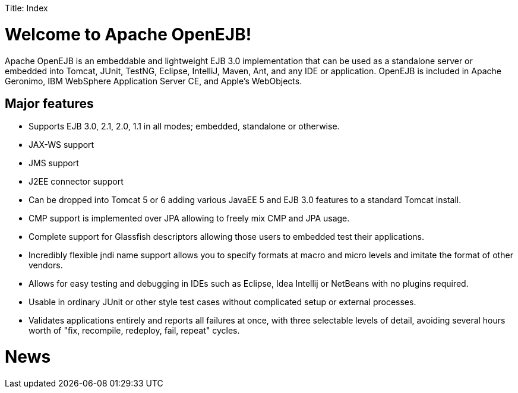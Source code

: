 :doctype: book

Title: Index

= Welcome to Apache OpenEJB!

Apache OpenEJB is an embeddable and lightweight EJB 3.0 implementation that can be used as a standalone server or embedded into Tomcat, JUnit, TestNG, Eclipse, IntelliJ, Maven, Ant, and any IDE or application.
OpenEJB is included in Apache Geronimo, IBM WebSphere Application Server CE, and Apple's WebObjects.

== Major features

* Supports EJB 3.0, 2.1, 2.0, 1.1 in all modes;
embedded, standalone or otherwise.
* JAX-WS support
* JMS support
* J2EE connector support
* Can be dropped into Tomcat 5 or 6 adding various JavaEE 5 and EJB 3.0 features to a standard Tomcat install.
* CMP support is implemented over JPA allowing to freely mix CMP and JPA usage.
* Complete support for Glassfish descriptors allowing those users to embedded test their applications.
* Incredibly flexible jndi name support allows you to specify formats at macro and micro levels and imitate the format of other vendors.
* Allows for easy testing and debugging in IDEs such as Eclipse, Idea Intellij or NetBeans with no plugins required.
* Usable in ordinary JUnit or other style test cases without complicated setup or external processes.
* Validates applications entirely and reports all failures at once, with three selectable levels of detail, avoiding several hours worth of "fix, recompile, redeploy, fail, repeat" cycles.

= News
